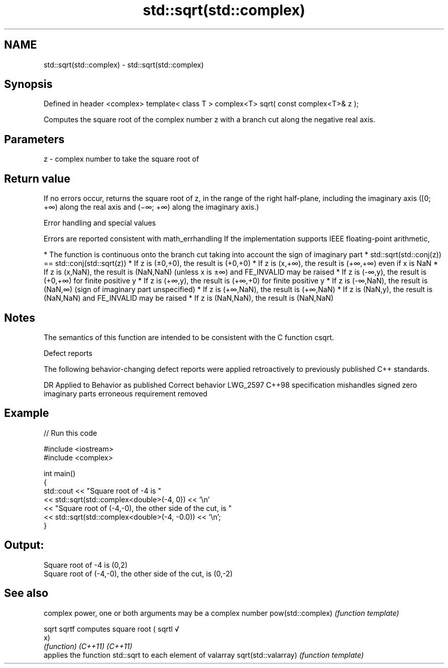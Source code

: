 .TH std::sqrt(std::complex) 3 "2020.03.24" "http://cppreference.com" "C++ Standard Libary"
.SH NAME
std::sqrt(std::complex) \- std::sqrt(std::complex)

.SH Synopsis

Defined in header <complex>
template< class T >
complex<T> sqrt( const complex<T>& z );

Computes the square root of the complex number z with a branch cut along the negative real axis.

.SH Parameters


z - complex number to take the square root of


.SH Return value

If no errors occur, returns the square root of z, in the range of the right half-plane, including the imaginary axis ([0; +∞) along the real axis and (−∞; +∞) along the imaginary axis.)

Error handling and special values

Errors are reported consistent with math_errhandling
If the implementation supports IEEE floating-point arithmetic,

* The function is continuous onto the branch cut taking into account the sign of imaginary part
* std::sqrt(std::conj(z)) == std::conj(std::sqrt(z))
* If z is (±0,+0), the result is (+0,+0)
* If z is (x,+∞), the result is (+∞,+∞) even if x is NaN
* If z is (x,NaN), the result is (NaN,NaN) (unless x is ±∞) and FE_INVALID may be raised
* If z is (-∞,y), the result is (+0,+∞) for finite positive y
* If z is (+∞,y), the result is (+∞,+0) for finite positive y
* If z is (-∞,NaN), the result is (NaN,∞) (sign of imaginary part unspecified)
* If z is (+∞,NaN), the result is (+∞,NaN)
* If z is (NaN,y), the result is (NaN,NaN) and FE_INVALID may be raised
* If z is (NaN,NaN), the result is (NaN,NaN)


.SH Notes

The semantics of this function are intended to be consistent with the C function csqrt.

Defect reports

The following behavior-changing defect reports were applied retroactively to previously published C++ standards.

DR       Applied to Behavior as published                                Correct behavior
LWG_2597 C++98      specification mishandles signed zero imaginary parts erroneous requirement removed


.SH Example


// Run this code

  #include <iostream>
  #include <complex>

  int main()
  {
      std::cout << "Square root of -4 is "
                << std::sqrt(std::complex<double>(-4, 0)) << '\\n'
                << "Square root of (-4,-0), the other side of the cut, is "
                << std::sqrt(std::complex<double>(-4, -0.0)) << '\\n';
  }

.SH Output:

  Square root of -4 is (0,2)
  Square root of (-4,-0), the other side of the cut, is (0,-2)


.SH See also


                    complex power, one or both arguments may be a complex number
pow(std::complex)   \fI(function template)\fP

sqrt
sqrtf               computes square root (
sqrtl               √
                    x)
                    \fI(function)\fP
\fI(C++11)\fP
\fI(C++11)\fP
                    applies the function std::sqrt to each element of valarray
sqrt(std::valarray) \fI(function template)\fP




